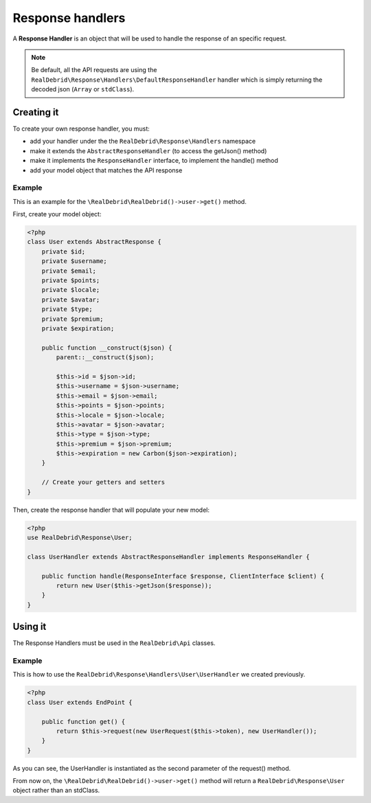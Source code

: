 Response handlers
=================

A **Response Handler** is an object that will be used to handle the response of an specific request.

.. note::

    Be default, all the API requests are using the :literal:`RealDebrid\\Response\\Handlers\\DefaultResponseHandler` handler which is simply returning the decoded json (:literal:`Array` or :literal:`stdClass`).


.. _creating-it:

Creating it
-----------

To create your own response handler, you must:

* add your handler under the the :literal:`RealDebrid\\Response\\Handlers` namespace
* make it extends the :literal:`AbstractResponseHandler` (to access the getJson() method)
* make it implements the :literal:`ResponseHandler` interface, to implement the handle() method
* add your model object that matches the API response

Example
^^^^^^^

This is an example for the :literal:`\\RealDebrid\\RealDebrid()->user->get()` method.

First, create your model object:

.. code-block:: php

    <?php
    class User extends AbstractResponse {
        private $id;
        private $username;
        private $email;
        private $points;
        private $locale;
        private $avatar;
        private $type;
        private $premium;
        private $expiration;

        public function __construct($json) {
            parent::__construct($json);

            $this->id = $json->id;
            $this->username = $json->username;
            $this->email = $json->email;
            $this->points = $json->points;
            $this->locale = $json->locale;
            $this->avatar = $json->avatar;
            $this->type = $json->type;
            $this->premium = $json->premium;
            $this->expiration = new Carbon($json->expiration);
        }

        // Create your getters and setters
    }

Then, create the response handler that will populate your new model:

.. code-block:: php

    <?php
    use RealDebrid\Response\User;

    class UserHandler extends AbstractResponseHandler implements ResponseHandler {

        public function handle(ResponseInterface $response, ClientInterface $client) {
            return new User($this->getJson($response));
        }
    }

.. _using-it:

Using it
--------

The Response Handlers must be used in the :literal:`RealDebrid\\Api` classes.

Example
^^^^^^^

This is how to use the :literal:`RealDebrid\\Response\\Handlers\\User\\UserHandler` we created previously.

.. code-block:: php

    <?php
    class User extends EndPoint {

        public function get() {
            return $this->request(new UserRequest($this->token), new UserHandler());
        }
    }

As you can see, the UserHandler is instantiated as the second parameter of the request() method.

From now on, the :literal:`\\RealDebrid\\RealDebrid()->user->get()` method will return a :literal:`RealDebrid\\Response\\User` object rather than an stdClass.